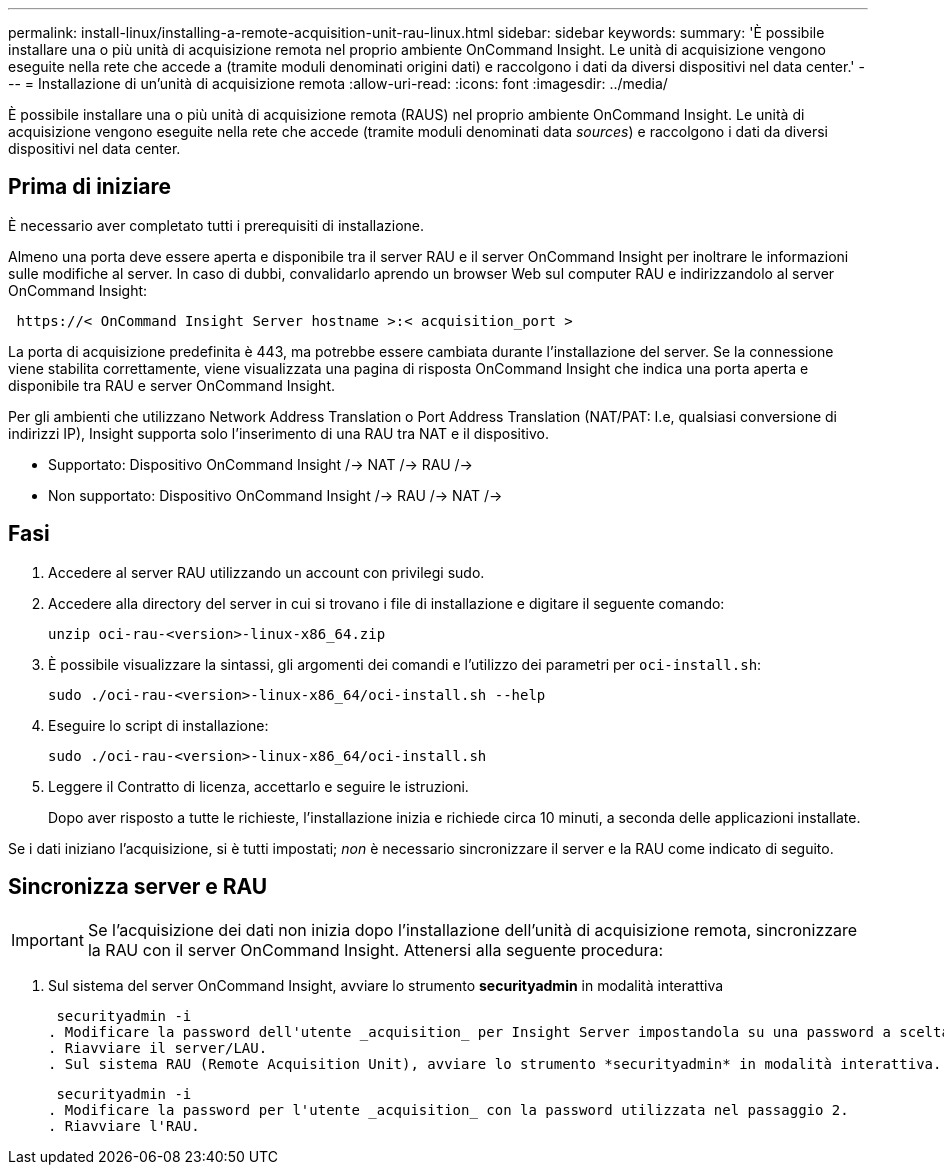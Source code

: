 ---
permalink: install-linux/installing-a-remote-acquisition-unit-rau-linux.html 
sidebar: sidebar 
keywords:  
summary: 'È possibile installare una o più unità di acquisizione remota nel proprio ambiente OnCommand Insight. Le unità di acquisizione vengono eseguite nella rete che accede a (tramite moduli denominati origini dati) e raccolgono i dati da diversi dispositivi nel data center.' 
---
= Installazione di un'unità di acquisizione remota
:allow-uri-read: 
:icons: font
:imagesdir: ../media/


[role="lead"]
È possibile installare una o più unità di acquisizione remota (RAUS) nel proprio ambiente OnCommand Insight. Le unità di acquisizione vengono eseguite nella rete che accede (tramite moduli denominati data _sources_) e raccolgono i dati da diversi dispositivi nel data center.



== Prima di iniziare

È necessario aver completato tutti i prerequisiti di installazione.

Almeno una porta deve essere aperta e disponibile tra il server RAU e il server OnCommand Insight per inoltrare le informazioni sulle modifiche al server. In caso di dubbi, convalidarlo aprendo un browser Web sul computer RAU e indirizzandolo al server OnCommand Insight:

[listing]
----
 https://< OnCommand Insight Server hostname >:< acquisition_port >
----
La porta di acquisizione predefinita è 443, ma potrebbe essere cambiata durante l'installazione del server. Se la connessione viene stabilita correttamente, viene visualizzata una pagina di risposta OnCommand Insight che indica una porta aperta e disponibile tra RAU e server OnCommand Insight.

Per gli ambienti che utilizzano Network Address Translation o Port Address Translation (NAT/PAT: I.e, qualsiasi conversione di indirizzi IP), Insight supporta solo l'inserimento di una RAU tra NAT e il dispositivo.

* Supportato: Dispositivo OnCommand Insight /-> NAT /-> RAU /->
* Non supportato: Dispositivo OnCommand Insight /-> RAU /-> NAT /->




== Fasi

. Accedere al server RAU utilizzando un account con privilegi sudo.
. Accedere alla directory del server in cui si trovano i file di installazione e digitare il seguente comando:
+
`unzip oci-rau-<version>-linux-x86_64.zip`

. È possibile visualizzare la sintassi, gli argomenti dei comandi e l'utilizzo dei parametri per `oci-install.sh`:
+
`sudo ./oci-rau-<version>-linux-x86_64/oci-install.sh --help`

. Eseguire lo script di installazione:
+
`sudo ./oci-rau-<version>-linux-x86_64/oci-install.sh`

. Leggere il Contratto di licenza, accettarlo e seguire le istruzioni.
+
Dopo aver risposto a tutte le richieste, l'installazione inizia e richiede circa 10 minuti, a seconda delle applicazioni installate.



Se i dati iniziano l'acquisizione, si è tutti impostati; _non_ è necessario sincronizzare il server e la RAU come indicato di seguito.



== Sincronizza server e RAU


IMPORTANT: Se l'acquisizione dei dati non inizia dopo l'installazione dell'unità di acquisizione remota, sincronizzare la RAU con il server OnCommand Insight. Attenersi alla seguente procedura:

. Sul sistema del server OnCommand Insight, avviare lo strumento *securityadmin* in modalità interattiva
+
 securityadmin -i
. Modificare la password dell'utente _acquisition_ per Insight Server impostandola su una password a scelta. *Prendere nota di questa password*, in quanto sarà necessaria di seguito.
. Riavviare il server/LAU.
. Sul sistema RAU (Remote Acquisition Unit), avviare lo strumento *securityadmin* in modalità interattiva. Sarà necessaria la password annotata al punto 2.
+
 securityadmin -i
. Modificare la password per l'utente _acquisition_ con la password utilizzata nel passaggio 2.
. Riavviare l'RAU.

